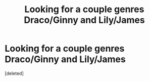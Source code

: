 #+TITLE: Looking for a couple genres Draco/Ginny and Lily/James

* Looking for a couple genres Draco/Ginny and Lily/James
:PROPERTIES:
:Score: 4
:DateUnix: 1384860288.0
:DateShort: 2013-Nov-19
:END:
[deleted]

